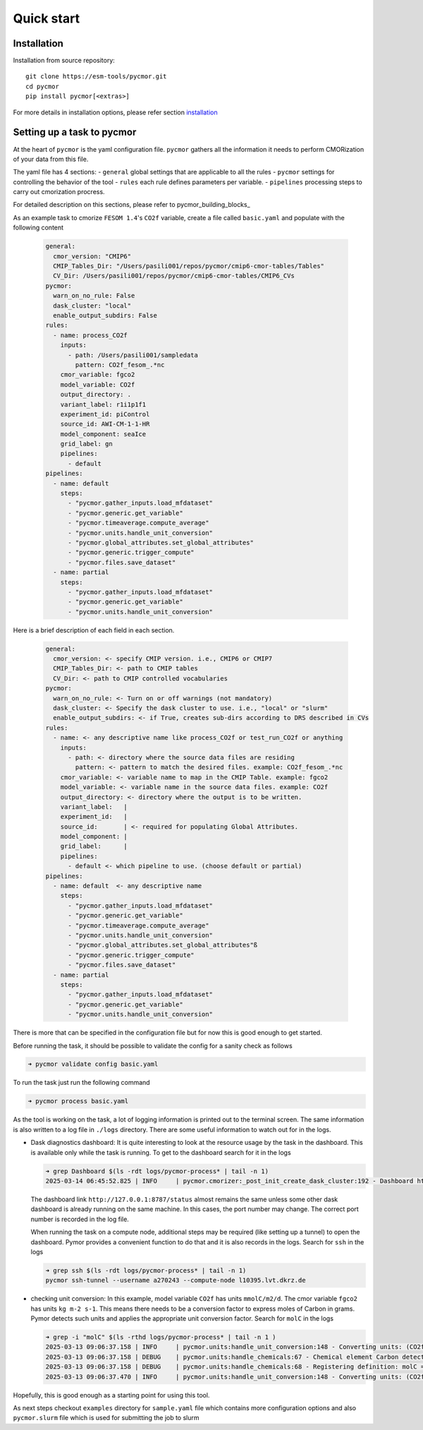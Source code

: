 ===========
Quick start
===========

Installation
------------

Installation from source repository::

  git clone https://esm-tools/pycmor.git
  cd pycmor
  pip install pycmor[<extras>]

For more details in installation options, please refer section installation_

Setting up a task to pycmor
-----------------------------

At the heart of ``pycmor`` is the yaml configuration file. ``pycmor`` gathers all
the information it needs to perform CMORization of your data from this file.

The yaml file has 4 sections:
- ``general`` global settings that are applicable to all the rules
- ``pycmor`` settings for controlling the behavior of the tool
- ``rules`` each rule defines parameters per variable.
- ``pipelines`` processing steps to carry out cmorization procress.

For detailed description on this sections, please refer to pycmor_building_blocks_

As an example task to cmorize ``FESOM 1.4``'s ``CO2f`` variable, create a file called ``basic.yaml`` and populate with the following content

  .. code:: yaml

    general:
      cmor_version: "CMIP6"
      CMIP_Tables_Dir: "/Users/pasili001/repos/pycmor/cmip6-cmor-tables/Tables"
      CV_Dir: /Users/pasili001/repos/pycmor/cmip6-cmor-tables/CMIP6_CVs
    pycmor:
      warn_on_no_rule: False
      dask_cluster: "local"
      enable_output_subdirs: False
    rules:
      - name: process_CO2f
        inputs:
          - path: /Users/pasili001/sampledata
            pattern: CO2f_fesom_.*nc
        cmor_variable: fgco2
        model_variable: CO2f
        output_directory: .
        variant_label: r1i1p1f1
        experiment_id: piControl
        source_id: AWI-CM-1-1-HR
        model_component: seaIce
        grid_label: gn
        pipelines:
          - default
    pipelines:
      - name: default
        steps:
          - "pycmor.gather_inputs.load_mfdataset"
          - "pycmor.generic.get_variable"
          - "pycmor.timeaverage.compute_average"
          - "pycmor.units.handle_unit_conversion"
          - "pycmor.global_attributes.set_global_attributes"
          - "pycmor.generic.trigger_compute"
          - "pycmor.files.save_dataset"
      - name: partial
        steps:
          - "pycmor.gather_inputs.load_mfdataset"
          - "pycmor.generic.get_variable"
          - "pycmor.units.handle_unit_conversion"

Here is a brief description of each field in each section.

  .. code:: plaintext

    general:
      cmor_version: <- specify CMIP version. i.e., CMIP6 or CMIP7
      CMIP_Tables_Dir: <- path to CMIP tables
      CV_Dir: <- path to CMIP controlled vocabularies
    pycmor:
      warn_on_no_rule: <- Turn on or off warnings (not mandatory)
      dask_cluster: <- Specify the dask cluster to use. i.e., "local" or "slurm"
      enable_output_subdirs: <- if True, creates sub-dirs according to DRS described in CVs
    rules:
      - name: <- any descriptive name like process_CO2f or test_run_CO2f or anything
        inputs:
          - path: <- directory where the source data files are residing
            pattern: <- pattern to match the desired files. example: CO2f_fesom_.*nc
        cmor_variable: <- variable name to map in the CMIP Table. example: fgco2
        model_variable: <- variable name in the source data files. example: CO2f
        output_directory: <- directory where the output is to be written.
        variant_label:   |
        experiment_id:   |
        source_id:       | <- required for populating Global Attributes.
        model_component: |
        grid_label:      |
        pipelines:
          - default <- which pipeline to use. (choose default or partial)
    pipelines:
      - name: default  <- any descriptive name
        steps:
          - "pycmor.gather_inputs.load_mfdataset"
          - "pycmor.generic.get_variable"
          - "pycmor.timeaverage.compute_average"
          - "pycmor.units.handle_unit_conversion"
          - "pycmor.global_attributes.set_global_attributes"ß
          - "pycmor.generic.trigger_compute"
          - "pycmor.files.save_dataset"
      - name: partial
        steps:
          - "pycmor.gather_inputs.load_mfdataset"
          - "pycmor.generic.get_variable"
          - "pycmor.units.handle_unit_conversion"


There is more that can be specified in the configuration file but for
now this is good enough to get started.

Before running the task, it should be possible to validate the config
for a sanity check as follows

.. code:: shell

  ➜ pycmor validate config basic.yaml

To run the task just run the following command

.. code:: shell

  ➜ pycmor process basic.yaml

As the tool is working on the task, a lot of logging information is
printed out to the terminal screen. The same information is also written
to a log file in ``./logs`` directory. There are some useful information
to watch out for in the logs.

- Dask diagnostics dashboard:
  It is quite interesting to look at the
  resource usage by the task in the dashboard. This is available only
  while the task is running. To get to the dashboard search for it in
  the logs

  .. code:: shell

    ➜ grep Dashboard $(ls -rdt logs/pycmor-process* | tail -n 1)
    2025-03-14 06:45:52.825 | INFO     | pycmor.cmorizer:_post_init_create_dask_cluster:192 - Dashboard http://127.0.0.1:8787/status

  The dashboard link ``http://127.0.0.1:8787/status`` almost remains
  the same unless some other dask dashboard is already running on the
  same machine. In this cases, the port number may change. The correct
  port number is recorded in the log file.

  When running the task on a compute node, additional steps may be
  required (like setting up a tunnel) to open the dashboard. Pymor
  provides a convenient function to do that and it is also records in
  the logs. Search for ``ssh`` in the logs

  .. code:: shell

    ➜ grep ssh $(ls -rdt logs/pycmor-process* | tail -n 1)
    pycmor ssh-tunnel --username a270243 --compute-node l10395.lvt.dkrz.de

- checking unit conversion:
  In this example, model variable ``CO2f`` has
  units ``mmolC/m2/d``. The cmor variable ``fgco2`` has units
  ``kg m-2 s-1``. This means there needs to be a conversion factor to
  express moles of Carbon in grams. Pymor detects such units and
  applies the appropriate unit conversion factor. Search for ``molC``
  in the logs

  .. code:: shell

    ➜ grep -i "molC" $(ls -rthd logs/pycmor-process* | tail -n 1 )
    2025-03-13 09:06:37.158 | INFO     | pycmor.units:handle_unit_conversion:148 - Converting units: (CO2f -> fgco2) mmolC/m2/d -> kg m-2 s-1 (kg m-2 s-1)
    2025-03-13 09:06:37.158 | DEBUG    | pycmor.units:handle_chemicals:67 - Chemical element Carbon detected in units mmolC/m2/d.
    2025-03-13 09:06:37.158 | DEBUG    | pycmor.units:handle_chemicals:68 - Registering definition: molC = 12.0107 * g
    2025-03-13 09:06:37.470 | INFO     | pycmor.units:handle_unit_conversion:148 - Converting units: (CO2f -> fgco2) mmolC/m2/d -> kg m-2 s-1 (kg m-2 s-1)

Hopefully, this is good enough as a starting point for using this tool.

As next steps checkout ``examples`` directory for ``sample.yaml`` file which
contains more configuration options and also ``pycmor.slurm`` file which is
used for submitting the job to slurm